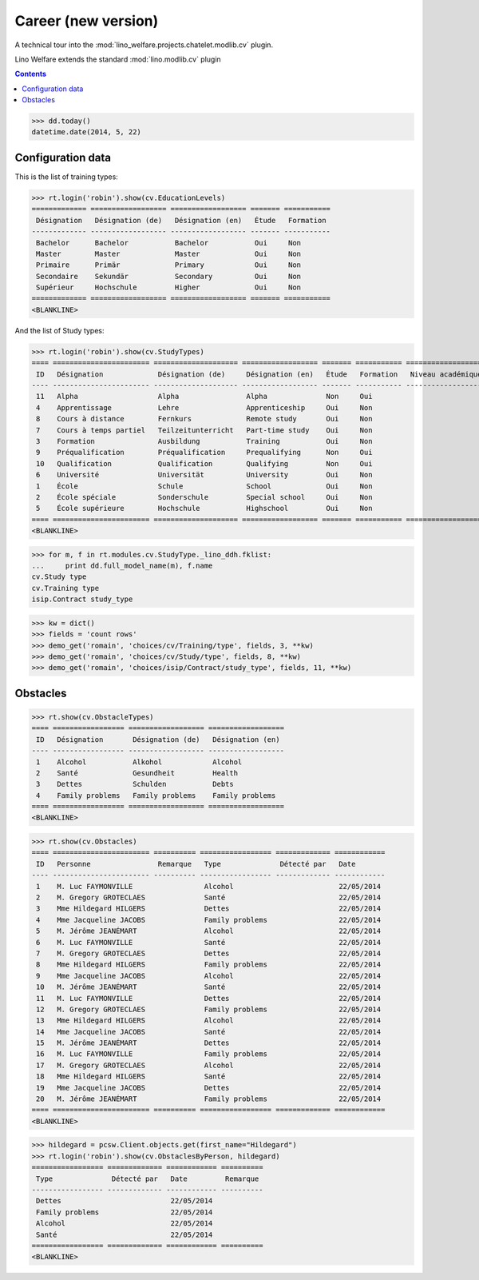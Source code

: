 .. _welfare.tested.cv2:
.. _welfare.specs.cv2:

=====================
Career (new version)
=====================

.. How to test only this document:

    $ python setup.py test -s tests.SpecsTests.test_cv2
    
    doctest init:
    >>> import lino
    >>> lino.startup('lino_welfare.projects.chatelet.settings.doctests')
    >>> from lino.api.doctest import *

A technical tour into the
:mod:`lino_welfare.projects.chatelet.modlib.cv` plugin.

Lino Welfare extends the standard :mod:`lino.modlib.cv` plugin 

.. contents::
   :depth: 2

    
>>> dd.today()
datetime.date(2014, 5, 22)


Configuration data
========================

This is the list of training types:

>>> rt.login('robin').show(cv.EducationLevels)
============= ================== ================== ======= ===========
 Désignation   Désignation (de)   Désignation (en)   Étude   Formation
------------- ------------------ ------------------ ------- -----------
 Bachelor      Bachelor           Bachelor           Oui     Non
 Master        Master             Master             Oui     Non
 Primaire      Primär             Primary            Oui     Non
 Secondaire    Sekundär           Secondary          Oui     Non
 Supérieur     Hochschule         Higher             Oui     Non
============= ================== ================== ======= ===========
<BLANKLINE>

And the list of Study types:

>>> rt.login('robin').show(cv.StudyTypes)
==== ======================= ==================== ================== ======= =========== ===================
 ID   Désignation             Désignation (de)     Désignation (en)   Étude   Formation   Niveau académique
---- ----------------------- -------------------- ------------------ ------- ----------- -------------------
 11   Alpha                   Alpha                Alpha              Non     Oui
 4    Apprentissage           Lehre                Apprenticeship     Oui     Non
 8    Cours à distance        Fernkurs             Remote study       Oui     Non
 7    Cours à temps partiel   Teilzeitunterricht   Part-time study    Oui     Non
 3    Formation               Ausbildung           Training           Oui     Non
 9    Préqualification        Préqualification     Prequalifying      Non     Oui
 10   Qualification           Qualification        Qualifying         Non     Oui
 6    Université              Universität          University         Oui     Non
 1    École                   Schule               School             Oui     Non
 2    École spéciale          Sonderschule         Special school     Oui     Non
 5    École supérieure        Hochschule           Highschool         Oui     Non
==== ======================= ==================== ================== ======= =========== ===================
<BLANKLINE>


>>> for m, f in rt.modules.cv.StudyType._lino_ddh.fklist:
...     print dd.full_model_name(m), f.name
cv.Study type
cv.Training type
isip.Contract study_type

>>> kw = dict()
>>> fields = 'count rows'
>>> demo_get('romain', 'choices/cv/Training/type', fields, 3, **kw)
>>> demo_get('romain', 'choices/cv/Study/type', fields, 8, **kw)
>>> demo_get('romain', 'choices/isip/Contract/study_type', fields, 11, **kw)


Obstacles
=========


>>> rt.show(cv.ObstacleTypes)
==== ================= ================== ==================
 ID   Désignation       Désignation (de)   Désignation (en)
---- ----------------- ------------------ ------------------
 1    Alcohol           Alkohol            Alcohol
 2    Santé             Gesundheit         Health
 3    Dettes            Schulden           Debts
 4    Family problems   Family problems    Family problems
==== ================= ================== ==================
<BLANKLINE>

>>> rt.show(cv.Obstacles)
==== ======================= ========== ================= ============= ============
 ID   Personne                Remarque   Type              Détecté par   Date
---- ----------------------- ---------- ----------------- ------------- ------------
 1    M. Luc FAYMONVILLE                 Alcohol                         22/05/2014
 2    M. Gregory GROTECLAES              Santé                           22/05/2014
 3    Mme Hildegard HILGERS              Dettes                          22/05/2014
 4    Mme Jacqueline JACOBS              Family problems                 22/05/2014
 5    M. Jérôme JEANÉMART                Alcohol                         22/05/2014
 6    M. Luc FAYMONVILLE                 Santé                           22/05/2014
 7    M. Gregory GROTECLAES              Dettes                          22/05/2014
 8    Mme Hildegard HILGERS              Family problems                 22/05/2014
 9    Mme Jacqueline JACOBS              Alcohol                         22/05/2014
 10   M. Jérôme JEANÉMART                Santé                           22/05/2014
 11   M. Luc FAYMONVILLE                 Dettes                          22/05/2014
 12   M. Gregory GROTECLAES              Family problems                 22/05/2014
 13   Mme Hildegard HILGERS              Alcohol                         22/05/2014
 14   Mme Jacqueline JACOBS              Santé                           22/05/2014
 15   M. Jérôme JEANÉMART                Dettes                          22/05/2014
 16   M. Luc FAYMONVILLE                 Family problems                 22/05/2014
 17   M. Gregory GROTECLAES              Alcohol                         22/05/2014
 18   Mme Hildegard HILGERS              Santé                           22/05/2014
 19   Mme Jacqueline JACOBS              Dettes                          22/05/2014
 20   M. Jérôme JEANÉMART                Family problems                 22/05/2014
==== ======================= ========== ================= ============= ============
<BLANKLINE>

>>> hildegard = pcsw.Client.objects.get(first_name="Hildegard")
>>> rt.login('robin').show(cv.ObstaclesByPerson, hildegard)
================= ============= ============ ==========
 Type              Détecté par   Date         Remarque
----------------- ------------- ------------ ----------
 Dettes                          22/05/2014
 Family problems                 22/05/2014
 Alcohol                         22/05/2014
 Santé                           22/05/2014
================= ============= ============ ==========
<BLANKLINE>
